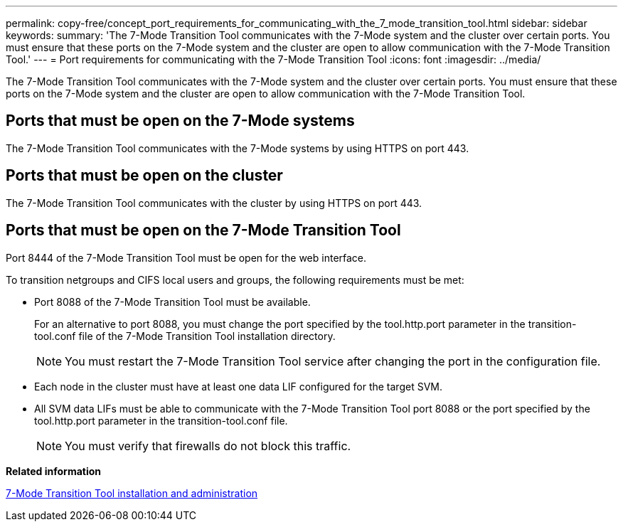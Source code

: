 ---
permalink: copy-free/concept_port_requirements_for_communicating_with_the_7_mode_transition_tool.html
sidebar: sidebar
keywords: 
summary: 'The 7-Mode Transition Tool communicates with the 7-Mode system and the cluster over certain ports. You must ensure that these ports on the 7-Mode system and the cluster are open to allow communication with the 7-Mode Transition Tool.'
---
= Port requirements for communicating with the 7-Mode Transition Tool
:icons: font
:imagesdir: ../media/

[.lead]
The 7-Mode Transition Tool communicates with the 7-Mode system and the cluster over certain ports. You must ensure that these ports on the 7-Mode system and the cluster are open to allow communication with the 7-Mode Transition Tool.

== Ports that must be open on the 7-Mode systems

The 7-Mode Transition Tool communicates with the 7-Mode systems by using HTTPS on port 443.

== Ports that must be open on the cluster

The 7-Mode Transition Tool communicates with the cluster by using HTTPS on port 443.

== Ports that must be open on the 7-Mode Transition Tool

Port 8444 of the 7-Mode Transition Tool must be open for the web interface.

To transition netgroups and CIFS local users and groups, the following requirements must be met:

* Port 8088 of the 7-Mode Transition Tool must be available.
+
For an alternative to port 8088, you must change the port specified by the tool.http.port parameter in the transition-tool.conf file of the 7-Mode Transition Tool installation directory.
+
NOTE: You must restart the 7-Mode Transition Tool service after changing the port in the configuration file.

* Each node in the cluster must have at least one data LIF configured for the target SVM.
* All SVM data LIFs must be able to communicate with the 7-Mode Transition Tool port 8088 or the port specified by the tool.http.port parameter in the transition-tool.conf file.
+
NOTE: You must verify that firewalls do not block this traffic.

*Related information*

http://docs.netapp.com/ontap-9/topic/com.netapp.doc.dot-7mtt-isg/home.html[7-Mode Transition Tool installation and administration]
